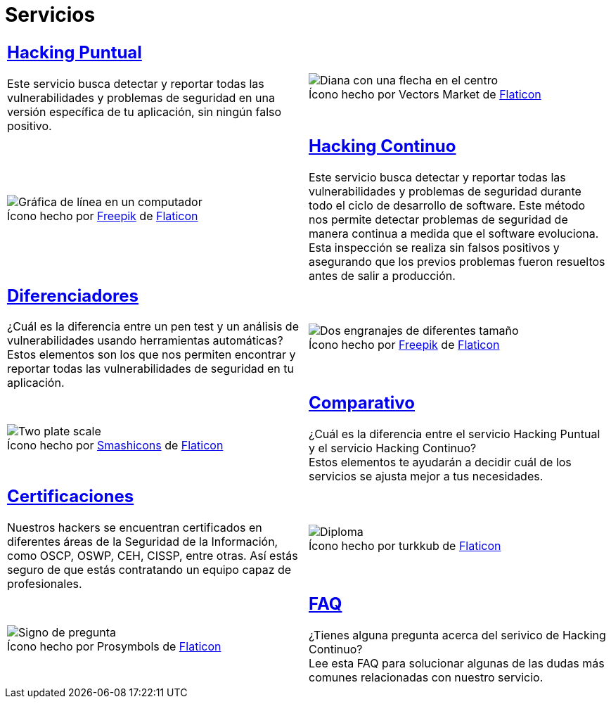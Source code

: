 :slug: servicios/
:description: En la siguiente página presentamos los principales servicios ofrecidos por FLUID. Las pruebas enfocadas en hacking tienen como objetivo encontrar y reportar todas las vulnerabilidades de seguridad presentes en una aplicación, de forma que el cliente las conozca y pueda decidir cómo afrontarlas.
:keywords: FLUID, Servicios, Hacking, Hallazgo, Seguridad, Aplicación.
:translate: services/
:caption:

= Servicios

[role="tb-alt"]
[cols=2, frame="none"]
|====

a|== link:hacking-puntual/[Hacking Puntual]

Este servicio busca detectar y reportar todas las vulnerabilidades
y problemas de seguridad en una versión específica de tu aplicación,
sin ningún falso positivo.
a|.Ícono hecho por Vectors Market de link:https://www.flaticon.com[Flaticon]
image::puntual.png[Diana con una flecha en el centro]

a|.Ícono hecho por link:https://www.freepik.com/[Freepik] de link:https://www.flaticon.com[Flaticon]
image::continuo.png[Gráfica de línea en un computador]
a|== link:hacking-continuo/[Hacking Continuo]

Este servicio busca detectar y reportar todas las vulnerabilidades
y problemas de seguridad durante todo el ciclo de desarrollo de +software+.
Este método nos permite detectar problemas de seguridad
de manera continua a medida que el +software+ evoluciona.
Esta inspección se realiza sin falsos positivos y asegurando
que los previos problemas fueron resueltos antes de salir a producción.

a|== link:diferenciadores/[Diferenciadores]

¿Cuál es la diferencia entre un +pen test+ y un +análisis de vulnerabilidades+
usando herramientas automáticas? +
Estos elementos son los que nos permiten encontrar y reportar
todas las vulnerabilidades de seguridad en tu aplicación.
a|.Ícono hecho por link:https://www.freepik.com/[Freepik] de link:https://www.flaticon.com[Flaticon]
image::diferenciadores.png[Dos engranajes de diferentes tamaño]

a|.Ícono hecho por link:https://smashicons.com/[Smashicons] de link:https://www.flaticon.com[Flaticon]
image::comparativo.png[Two plate scale]
a|== link:comparativo/[Comparativo]

¿Cuál es la diferencia entre el servicio +Hacking Puntual+
y el servicio +Hacking Continuo+? +
Estos elementos te ayudarán a decidir cuál de los servicios
se ajusta mejor a tus necesidades.

a|== link:certificaciones/[Certificaciones]

Nuestros +hackers+ se encuentran certificados en diferentes áreas
de la Seguridad de la Información, como +OSCP+, +OSWP+,
+CEH+, +CISSP+, entre otras.
Así estás seguro de que estás contratando un equipo capaz de profesionales.
a|.Ícono hecho por turkkub de link:https://www.flaticon.com[Flaticon]
image::certificaciones.png[Diploma]

a|.Ícono hecho por Prosymbols de link:https://www.flaticon.com[Flaticon]
image::faq.png[Signo de pregunta]
a|== link:faq/[FAQ]

¿Tienes alguna pregunta acerca del serivico de +Hacking Continuo+? +
Lee esta +FAQ+ para solucionar algunas de las dudas más comunes
relacionadas con nuestro servicio.

|====
